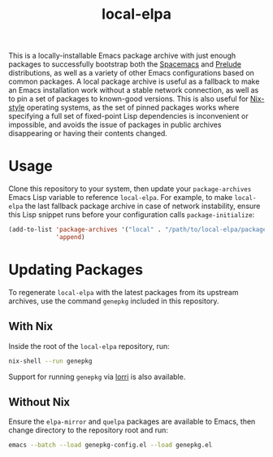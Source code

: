 #+TITLE: local-elpa
This is a locally-installable Emacs package archive with just enough packages to
successfully bootstrap both the [[https://www.spacemacs.org][Spacemacs]] and [[https://prelude.emacsredux.com/en/latest/][Prelude]] distributions, as well as
a variety of other Emacs configurations based on common packages. A local
package archive is useful as a fallback to make an Emacs installation work
without a stable network connection, as well as to pin a set of packages to
known-good versions. This is also useful for [[https://nixos.org/][Nix-style]] operating systems, as the
set of pinned packages works where specifying a full set of fixed-point Lisp
dependencies is inconvenient or impossible, and avoids the issue of packages in
public archives disappearing or having their contents changed.

* Usage
  Clone this repository to your system, then update your ~package-archives~
  Emacs Lisp variable to reference ~local-elpa~. For example, to make
  ~local-elpa~ the last fallback package archive in case of network instability,
  ensure this Lisp snippet runs before your configuration calls
  ~package-initialize~:

#+BEGIN_SRC emacs-lisp
  (add-to-list 'package-archives '("local" . "/path/to/local-elpa/packages")
               'append)
#+END_SRC

* Updating Packages
To regenerate ~local-elpa~ with the latest packages from its upstream archives,
use the command ~genepkg~ included in this repository.

** With Nix
Inside the root of the ~local-elpa~ repository, run:
#+BEGIN_SRC bash
  nix-shell --run genepkg
#+END_SRC

Support for running ~genepkg~ via [[https://github.com/target/lorri][lorri]] is also available.

** Without Nix
Ensure the ~elpa-mirror~ and ~quelpa~ packages are available to Emacs, then
change directory to the repository root and run:
#+BEGIN_SRC bash
  emacs --batch --load genepkg-config.el --load genepkg.el
#+END_SRC
